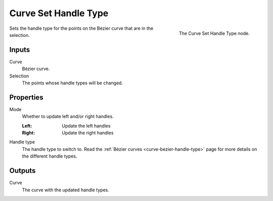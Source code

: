 .. index:: Geometry Nodes; Curve Set Handle Type
.. _bpy.types.GeometryNodeCurveSetHandles:

**********************
Curve Set Handle Type
**********************

.. figure:: /images/modeling_geometry-nodes_curve_set-handles_node.png
   :align: right

   The Curve Set Handle Type node.

Sets the handle type for the points on the Bézier curve that
are in the selection. 

Inputs
======

Curve
   Bézier curve.

Selection
   The points whose handle types will be changed.


Properties
==========

Mode
   Whether to update left and/or right handles.

   :Left:
      Update the left handles
   :Right:
      Update the right handles

Handle type
   The handle type to switch to.
   Read the :ref:`Bézier curves <curve-bezier-handle-type>` page for more details
   on the different handle types.


Outputs
=======

Curve
   The curve with the updated handle types.


